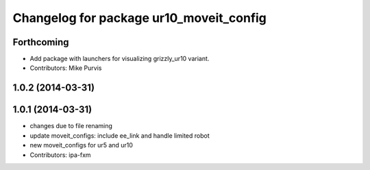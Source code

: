^^^^^^^^^^^^^^^^^^^^^^^^^^^^^^^^^^^^^^^^
Changelog for package ur10_moveit_config
^^^^^^^^^^^^^^^^^^^^^^^^^^^^^^^^^^^^^^^^

Forthcoming
-----------
* Add package with launchers for visualizing grizzly_ur10 variant. 
* Contributors: Mike Purvis

1.0.2 (2014-03-31)
------------------

1.0.1 (2014-03-31)
------------------
* changes due to file renaming
* update moveit_configs: include ee_link and handle limited robot
* new moveit_configs for ur5 and ur10
* Contributors: ipa-fxm
